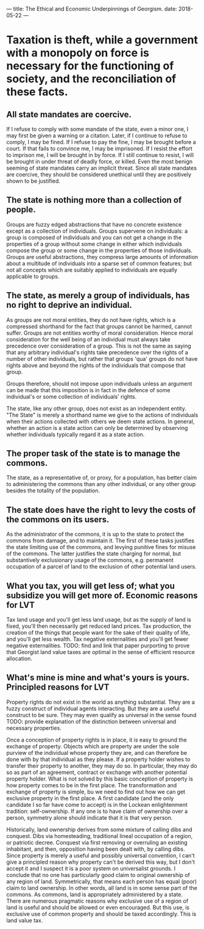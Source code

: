 ---
title: The Ethical and Economic Underpinnings of Georgism.
date: 2018-05-22
---
* Taxation is theft, while a government with a monopoly on force is necessary for the functioning of society, and the reconciliation of these facts.
** All state mandates are coercive.  
If I refuse to comply with some mandate of the state, even a minor one, I may
first be given a warning or a citation. Later, if I continue to refuse to
comply, I may be fined. If I refuse to pay the fine, I may be brought before a
court. If that fails to convince me, I may be imprisoned. If I resist the effort
to imprison me, I will be brought in by force. If I still continue to resist, I
will be brought in under threat of deadly force, or killed. Even the most benign
seeming of state mandates carry an implicit threat. Since all state mandates are
coercive, they should be considered unethical until they are positively shown to
be justified.
** The state is nothing more than a collection of people.
Groups are fuzzy edged abstractions that have no concrete existence except as a
collection of individuals. Groups supervene on individuals: a group is composed
of individuals and you can not get a change in the properties of a group without
some change in either which individuals compose the group or some change in the
properties of those individuals. Groups are useful abstractions, they compress
large amounts of information about a multitude of individuals into a sparse set
of common features; but not all concepts which are suitably applied to
individuals are equally applicable to groups.
** The state, as merely a group of individuals, has no right to deprive an individual.
As groups are not moral entities, they do not have rights, which is a compressed
shorthand for the fact that groups cannot be harmed, cannot suffer. Groups are
not entities worthy of moral consideration. Hence moral consideration for the
well being of an individual must always take precedence over consideration of a
group. This is not the same as saying that any arbitrary individual's rights
take precedence over the rights of a number of other individuals, but rather
that groups 'qua' groups do not have rights above and beyond the rights of the
individuals that compose that group.

Groups therefore, should not impose upon individuals unless an argument can be
made that this imposition is in fact in the defence of some individual's or some
collection of individuals' rights.

The state, like any other group, does not exist as an independent entity. "The
State" is merely a shorthand name we give to the actions of individuals when
their actions collected with others we deem state actions. In general, whether
an action is a state action can only be determined by observing whether
individuals typically regard it as a state action.
** The proper task of the state is to manage the commons.
The state, as a representative of, or proxy, for a population, has better claim
to administering the commons than any other individual, or any other group
besides the totality of the population.
** The state does have the right to levy the costs of the commons on its users.
As the administrator of the commons, it is up to the state to protect the
commons from damage, and to maintain it. The first of these tasks justifies the
state limiting use of the commons, and levying punitive fines for misuse of the
commons. The latter justifies the state charging for normal, but substantively
exclusionary usage of the commons, e.g. permanent occupation of a parcel of land
to the exclusion of other potential land users.
** What you tax, you will get less of; what you subsidize you will get more of.  Economic reasons for LVT
Tax land usage and you'll get less land usage, but as the supply of land is
fixed, you'll then necessarily get reduced land prices. Tax production, the
creation of the things that people want for the sake of their quality of life,
and you'll get less wealth. Tax negative externalities and you'll get fewer
negative externalities. TODO: find and link that paper purporting to prove that
Georgist land value taxes are optimal in the sense of efficient resource
allocation.
** What's mine is mine and what's yours is yours.  Principled reasons for LVT
Property rights do not exist in the world as anything substantial. They are a
fuzzy construct of individual agents interacting. But they are a useful
construct to be sure. They may even qualify as universal in the sense found
TODO: provide explanation of the distinction between universal and necessary
properties.

Once a conception of property rights is in place, it is easy to ground the
exchange of property. Objects which are property are under the sole purview of
the individual whose property they are, and can therefore be done with by that
individual as they please. If a property holder wishes to transfer their
property to another, they may do so. In particular, they may do so as part of an
agreement, contract or exchange with another potential property holder. What is
not solved by this basic conception of property is how property comes to be in
the first place. The transformation and exchange of property is simple, bu we
need to find out how we can get exclusive property in the first place. A first
candidate (and the only candidate I so far have come to accept) is in the
Lockean enlightenment tradition: self-ownership. If any one is to have claim of
ownership over a person, symmetry alone should indicate that it is that very
person.

Historically, land ownership derives from some mixture of calling dibs and
conquest. Dibs via homesteading, traditional lineal occupation of a region, or
patriotic decree. Conquest via first removing or overruling an existing
inhabitant, and then, opposition having been dealt with, by calling dibs. Since
property is merely a useful and possibly universal convention, I can't give a
principled reason why property can't be derived this way, but I don't accept it
and I suspect it is a poor system on universalist grounds. I conclude that no
one has particularly good claim to original ownership of any region of land.
Symmetrically, that means each person has equal (poor) claim to land ownership.
In other words, all land is in some sense part of the commons. As commons, land
is appropriately administered by a state. There are numerous pragmatic reasons
why exclusive use of a region of land is useful and should be allowed or even
encouraged. But this use, is exclusive use of common property and should be
taxed accordingly. This is land value tax.
